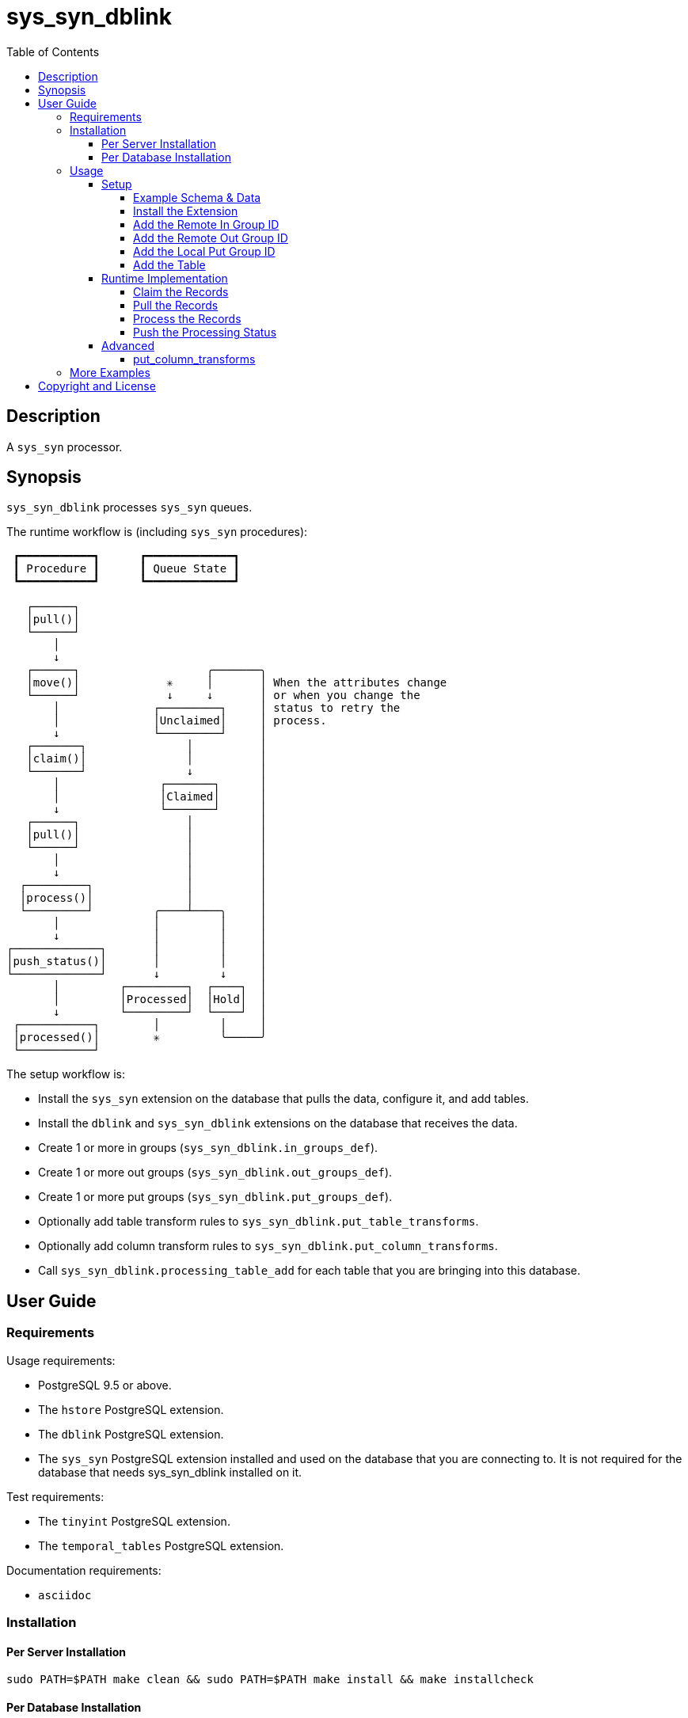 :toc:
:toclevels: 4



= sys_syn_dblink



== Description

A `sys_syn` processor.



== Synopsis

`sys_syn_dblink` processes `sys_syn` queues.

The runtime workflow is (including `sys_syn` procedures):
....
 ┏━━━━━━━━━━━┓      ┏━━━━━━━━━━━━━┓
 ┃ Procedure ┃      ┃ Queue State ┃
 ┗━━━━━━━━━━━┛      ┗━━━━━━━━━━━━━┛

   ┌──────┐
   │pull()│
   └──────┘
       │
       ↓
   ┌──────┐                   ╭───────╮
   │move()│             ✳     │       │ When the attributes change
   └──────┘             ↓     ↓       │ or when you change the
       │              ┌─────────┐     │ status to retry the
       │              │Unclaimed│     │ process.
       ↓              └─────────┘     │
   ┌───────┐               │          │
   │claim()│               │          │
   └───────┘               ↓          │
       │               ┌───────┐      │
       │               │Claimed│      │
       ↓               └───────┘      │
   ┌──────┐                │          │
   │pull()│                │          │
   └──────┘                │          │
       │                   │          │
       ↓                   │          │
  ┌─────────┐              │          │
  │process()│              │          │
  └─────────┘         ╭────┴────╮     │
       │              │         │     │
       ↓              │         │     │
┌─────────────┐       │         │     │
│push_status()│       │         │     │
└─────────────┘       ↓         ↓     │
       │         ┌─────────┐  ┌────┐  │
       │         │Processed│  │Hold│  │
       ↓         └─────────┘  └────┘  │
 ┌───────────┐        │         │     │
 │processed()│        ✳         ╰─────╯
 └───────────┘
....

The setup workflow is:

* Install the `sys_syn` extension on the database that pulls the data, configure it, and add tables.

* Install the `dblink` and `sys_syn_dblink` extensions on the database that receives the data.

* Create 1 or more in groups (`sys_syn_dblink.in_groups_def`).

* Create 1 or more out groups (`sys_syn_dblink.out_groups_def`).

* Create 1 or more put groups (`sys_syn_dblink.put_groups_def`).

* Optionally add table transform rules to `sys_syn_dblink.put_table_transforms`.

* Optionally add column transform rules to `sys_syn_dblink.put_column_transforms`.

* Call `sys_syn_dblink.processing_table_add` for each table that you are bringing into this database.



== User Guide



=== Requirements

Usage requirements:

- PostgreSQL 9.5 or above.
- The `hstore` PostgreSQL extension.
- The `dblink` PostgreSQL extension.
- The `sys_syn` PostgreSQL extension installed and used on the database that you are connecting to.  It is not required for the database that needs sys_syn_dblink installed on it.

Test requirements:

- The `tinyint` PostgreSQL extension.
- The `temporal_tables` PostgreSQL extension.

Documentation requirements:

- `asciidoc`



=== Installation



==== Per Server Installation

[source,shell]
----
sudo PATH=$PATH make clean && sudo PATH=$PATH make install && make installcheck
----



==== Per Database Installation

You only need to run this on the database(s) that will run `sys_syn_dblink`.

[source,sql]
----
CREATE EXTENSION sys_syn_dblink;
----



=== Usage



==== Setup



===== Example Schema & Data

The following examples assume the following schema and data:

[source,sql]
----
CREATE EXTENSION sys_syn;

CREATE SCHEMA user_data
    AUTHORIZATION postgres;

CREATE TABLE user_data.test_table (
        test_table_id integer NOT NULL,
        test_table_text text,
        CONSTRAINT test_table_pkey PRIMARY KEY (test_table_id));

INSERT INTO sys_syn.in_groups_def VALUES ('in');

DO $$BEGIN
        EXECUTE sys_syn.in_table_add_sql('user_data.test_table'::regclass, 'in');
END$$;

INSERT INTO user_data.test_table(
        test_table_id, test_table_text)
VALUES  (1,              'test_data 1'),
        (2,              'test_data 2'),
        (3,              'test_data 3');

INSERT INTO sys_syn.out_groups_def VALUES ('out');

SELECT sys_syn.out_table_add('user_data', 'test_table', 'out', data_view => TRUE);

SELECT user_data.test_table_pull(FALSE);

SELECT user_data.test_table_out_move();

SELECT id, delta_type, queue_state FROM user_data.test_table_out_queue;

CREATE EXTENSION dblink;

CREATE SCHEMA processor_data
        AUTHORIZATION postgres;

SELECT  dblink_connect('sys_syn_test', 'dbname=' || quote_literal(current_database()) || ' host=' ||
        quote_literal(split_part((SELECT pg_settings.setting FROM pg_settings WHERE pg_settings.name = 'unix_socket_directories'), ', ', 1)));
----

The pull and move operations must be run under different transactions.



===== Install the Extension

If you have not already installed `sys_syn_dblink`, install it now with:

[source,sql]
----
CREATE EXTENSION sys_syn_dblink;
----



===== Add the Remote In Group ID

Insert a record into the `sys_syn_dblink.in_groups_def` table.  Supply the dblink connection name and the remote `in_group_id`.

[source,sql]
----
INSERT INTO sys_syn_dblink.in_groups_def VALUES ('sys_syn_test', 'in');
----



===== Add the Remote Out Group ID

Insert a record into the `sys_syn_dblink.out_groups_def` table.  Supply the dblink connection name and the remote `out_group_id`.

[source,sql]
----
INSERT INTO sys_syn_dblink.out_groups_def VALUES ('sys_syn_test', 'out');
----



===== Add the Local Put Group ID

Insert a record into the `sys_syn_dblink.put_groups_def` table.  Supply the `put_group_id` that you will use.

[source,sql]
----
INSERT INTO sys_syn_dblink.put_groups_def VALUES ('put');
----



===== Add the Table

The `dblink` must be open when you add the table.

When running the `sys_syn_dblink` procedures, the `dblink` connection must be open and available under the name that you specified when you added the table.

[source,sql]
----
SELECT sys_syn_dblink.processing_table_add (
        proc_schema     => 'processor_data',
        in_table_id     => 'test_table',
        out_group_id    => 'out',
        put_group_id    => 'put',
        dblink_connname => 'sys_syn_test');
----



==== Runtime Implementation




===== Claim the Records

Claiming the records ensures that `sys_syn` nor another `sys_syn_dblink` instance will modify the claimed data or status while this instance processes the data.

[source,sql]
----
SELECT * FROM processor_data.test_table_out_claim();
----

A boolean is returned.  False indicates that there are no records to claim and that the following steps do not need to be run at this time.  True indicates that the following steps are ready to run.



===== Pull the Records

This pulls the records across the `dblink` connection.

[source,sql]
----
SELECT * FROM processor_data.test_table_out_pull();
----

A boolean is returned.  False indicates that there are no records in the queue and that the following steps do not need to be run at this time.  True indicates that the following steps are ready to run.



===== Process the Records

This processes the records.  The `dblink` connection is not used for this step.

[source,sql]
----
SELECT * FROM processor_data.test_table_out_process();
----

A boolean is returned.  False indicates that there were no records processed and that the following steps do not need to be run at this time.  True indicates that the following steps are ready to run.



===== Push the Processing Status

This pushes the processing statuses (successes and/or failures) via the `dblink` connection back to the queue and updates the queue.

[source,sql]
----
SELECT * FROM processor_data.test_table_out_push_status();
----

A boolean is returned.  False indicates that there are no statuses to push.  True indicates that the statuses were pushed and that the queue was updated.



==== Advanced

===== put_column_transforms

When new tables are added, the rules in this table adds, modifies, or removes columns.  The rule is applied when all criteria that is specified in the rule are true.

.Columns
rule_group_id::
    NULL for a rule that applies to all tables.
priority::
    The order that the rule is applied.
in_table_id_like::
    The rule is applied to the column when the in_table_id matches this `LIKE` pattern.
out_group_id_like::
    The rule is applied to the column when the out_group_id matches this `LIKE` pattern.
in_group_id_like::
    The rule is applied to the column when the in_group_id matches this `LIKE` pattern.
proc_schema_like::
    The rule is applied to the column when the proc_schema matches this `LIKE` pattern.
put_schema_like::
    The rule is applied to the column when the put_schema matches this `LIKE` pattern.
put_table_name_like::
    The rule is applied to the column when the put_table_name matches this `LIKE` pattern.
table_type_id_like::
    The rule is applied to the column when the table_type_id matches this `LIKE` pattern.
attributes_array::
    The rule is applied to the column when the attributes_array is this value.
dblink_connname_like::
    The rule is applied to the column when the dblink_connname matches this `LIKE` pattern.
remote_schema_like::
    The rule is applied to the column when the remote_schema matches this `LIKE` pattern.
queue_id::
    The rule is applied to the column when the queue_id is this value.
in_column_type::
    The rule is applied to the column when the in_column_type is this value.
column_name_like::
    The rule is applied to the column when the column name matches this `LIKE` pattern.
data_type_like::
    The rule is applied to the column when the data type matches this `LIKE` pattern.
new_data_type::
    Change the column's data type to this.
new_in_column_type::
    Change the column's in_column_type to this.
new_column_name::
    Change the column's name to this.
pos_method::
    Change the column's position using this method.
pos_before::
    Move the column before instead of after.
pos_ref_column_names_like::
    If the position method requires a reference column, find the reference column in the first `LIKE` pattern that matches in this array.
pos_in_column_type::
    If the position method requires an in_column_type, specify it here.
variable_name::
    Store the column's value or expression into this variable.  Use new_data_type to specify the variable's data type.
variable_delta_types::
    Specify the delta types that this expression runs under.
variable_exception_traps::
    Trap expression exceptions using the specified traps.
expression::
    Specify an expression for this column.  The prior column or expression can be referenced by %1
add_columns::
    Add the specified columns.
omit::
    Omit this column from the table.  If a variable_name was specified, the associated expression is stored into this variable.  This can be accessed from other expressions.
final_ids::
    Stop processing rules with any of these IDs.
final_rule::
    Stop processing all rules after this one.
delta_types::
    Specify the delta types that this expression runs under.



=== More Examples

See the `test` directory for more examples.



== Copyright and License

Copyright (c) 2016.

Legal Notice:  See the COPYRIGHT file.

`sys_syn_dblink` copyright is novated to PostgreSQL Global Development Group.
